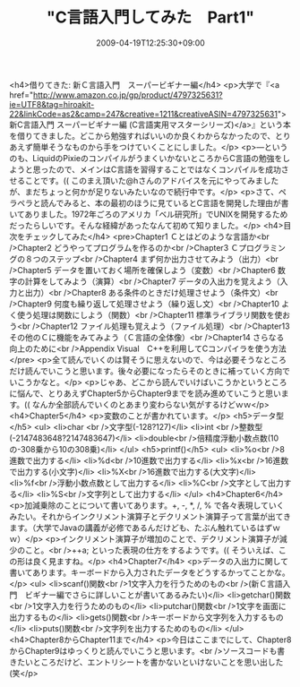 #+TITLE: "C言語入門してみた　Part1"
#+DATE: 2009-04-19T12:25:30+09:00
#+DRAFT: false
#+TAGS: 過去記事インポート

<h4>借りてきた: 新Ｃ言語入門　スーパービギナー編</h4>
<p>大学で『<a href="http://www.amazon.co.jp/gp/product/4797325631?ie=UTF8&amp;tag=hiroakit-22&amp;linkCode=as2&amp;camp=247&amp;creative=1211&amp;creativeASIN=4797325631">新C言語入門 スーパービギナー編 (C言語実用マスターシリーズ)</a>』という本を借りてきました。どこから勉強すればいいのか良くわからなかったので、とりあえず簡単そうなものから手をつけていくことにしました。</p>
<p>―というのも、LiquidのPixieのコンパイルがうまくいかないところからC言語の勉強をしようと思ったので、メインはC言語を習得することではなくコンパイルを成功させることです。(( このまえ頂いた@hさんのアドバイスを元にやってみましたが、まだちょっと何かが足りないみたいなので続行中です。</p>
<p>さて、ペラペラと読んでみると、本の最初のほうに見ているとC言語を開発した理由が書いてありました。1972年ごろのアメリカ「ベル研究所」でUNIXを開発するためだったらしいです。そんな経緯があったなんて初めて知りました。</p>
<h4>目次をチェックしてみた</h4>
<pre>Chapter1 Ｃとはどのような言語か<br />Chapter2 どうやってプログラムを作るのか<br />Chapter3 Ｃプログラミングの８つのステップ<br />Chapter4 まず何か出力させてみよう（出力）<br />Chapter5 データを置いておく場所を確保しよう（変数）<br />Chapter6 数字の計算をしてみよう（演算）<br />Chapter7 データの入出力を覚えよう（入力と出力）<br />Chapter8 ある条件のときだけ処理させよう（条件文）<br />Chapter9 何度も繰り返して処理させよう（繰り返し文）<br />Chapter10 よく使う処理は関数にしよう（関数）<br />Chapter11 標準ライブラリ関数を使おう<br />Chapter12 ファイル処理も覚えよう（ファイル処理）<br />Chapter13 その他のＣに機能をみてみよう（Ｃ言語の全体像）<br />Chapter14 さらなる向上のために<br />Appendix Visual　C++を利用してCコンパイラを使う方法</pre>
<p>全て読んでいくのは賢そうに思えないので、今は必要そうなところだけ読んでいこうと思います。後々必要になったらそのときに補っていく方向でいこうかなと。</p>
<p>じゃあ、どこから読んでいけばいこうかというところに悩んで、とりあえずChapter5からChapter9までを読み進めていこうと思います。(( なんか全部読んでいくのとあまり変わらない気がするけどｗｗ</p>
<h4>Chapter5</h4>
<p>変数のことが書かれています。</p>
<h5>データ型</h5>
<ul>
<li>char <br />文字型(-128?127)</li>
<li>int <br />整数型(-2147483648?2147483647)</li>
<li>double<br />倍精度浮動小数点数(10の-308乗から10の308乗)</li>
</ul>
<h5>printf()</h5>
<ul>
<li>%o<br />8進数で出力する</li>
<li>%d<br />10進数で出力する</li>
<li>%x<br />16進数で出力する(小文字)</li>
<li>%X<br />16進数で出力する(大文字)</li>
<li>%f<br />浮動小数点数として出力する</li>
<li>%C<br />文字として出力する</li>
<li>%S<br />文字列として出力する</li>
</ul>
<h4>Chapter6</h4>
<p>加減乗除のことについて書いてあります。+, -, *, /, % で各々表現していくみたい。それからインクリメント演算子とデクリメント演算子って言葉が出てきます。（大学でJavaの講義が必修であるんだけども、たぶん触れているはずｗｗ）</p>
<p>インクリメント演算子が増加のことで、デクリメント演算子が減少のこと。<br />++a; といった表現の仕方をするようです。(( そういえば、この形は良く見ますね。</p>
<h4>Chapter7</h4>
<p>データの入出力に関して書いてあります。キーボードから入力されたデータをどうするかってことかな。</p>
<ul>
<li>scanf()関数<br />1文字入力を行うためのもの<br />(新Ｃ言語入門　ビギナー編でさらに詳しいことが書いてあるみたい)</li>
<li>getchar()関数<br />1文字入力を行うためのもの</li>
<li>putchar()関数<br />1文字を画面に出力するもの</li>
<li>gets()関数<br />キーボードから文字列を入力するもの</li>
<li>puts()関数<br />文字列を出力するためのもの</li>
</ul>
<h4>Chapter8からChapter11まで</h4>
<p>今日はここまでにして、Chapter8からChapter9はゆっくりと読んでいこうと思います。<br />ソースコードも書きたいところだけど、エントリシートを書かないといけないことを思い出した(笑</p>
